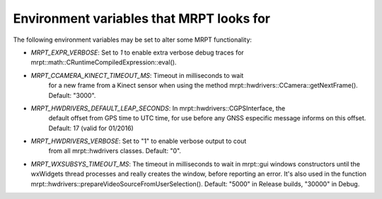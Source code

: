 .. env_vars:

====================================================
Environment variables that MRPT looks for
====================================================

The following environment variables may be set to alter some MRPT functionality:

- `MRPT_EXPR_VERBOSE`: Set to `1` to enable extra verbose debug traces for
  mrpt::math::CRuntimeCompiledExpression::eval().

- `MRPT_CCAMERA_KINECT_TIMEOUT_MS`: Timeout in milliseconds to wait
   for a new frame from a Kinect sensor when using the method
   mrpt::hwdrivers::CCamera::getNextFrame(). Default: "3000".

- `MRPT_HWDRIVERS_DEFAULT_LEAP_SECONDS`: In mrpt::hwdrivers::CGPSInterface, the
    default offset from GPS time to UTC time, for use before any GNSS especific
    message informs on this offset. Default: 17 (valid for 01/2016)

- `MRPT_HWDRIVERS_VERBOSE`: Set to "1" to enable verbose output to cout
   from all mrpt::hwdrivers classes. Default: "0".

- `MRPT_WXSUBSYS_TIMEOUT_MS`: The timeout in milliseconds to wait
  in mrpt::gui windows constructors until the wxWidgets thread processes and
  really creates the window, before reporting an error. It's also used in
  the function mrpt::hwdrivers::prepareVideoSourceFromUserSelection().
  Default: "5000" in Release builds, "30000" in Debug.

